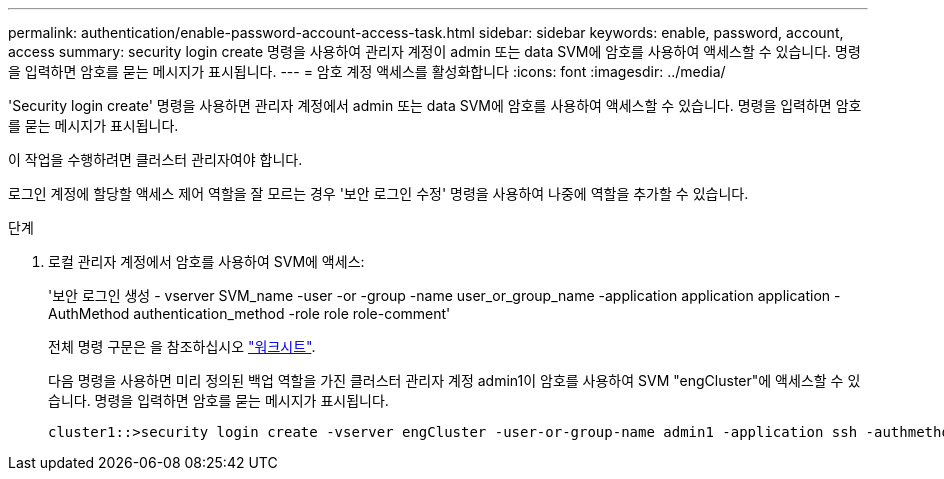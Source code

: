 ---
permalink: authentication/enable-password-account-access-task.html 
sidebar: sidebar 
keywords: enable, password, account, access 
summary: security login create 명령을 사용하여 관리자 계정이 admin 또는 data SVM에 암호를 사용하여 액세스할 수 있습니다. 명령을 입력하면 암호를 묻는 메시지가 표시됩니다. 
---
= 암호 계정 액세스를 활성화합니다
:icons: font
:imagesdir: ../media/


[role="lead"]
'Security login create' 명령을 사용하면 관리자 계정에서 admin 또는 data SVM에 암호를 사용하여 액세스할 수 있습니다. 명령을 입력하면 암호를 묻는 메시지가 표시됩니다.

이 작업을 수행하려면 클러스터 관리자여야 합니다.

로그인 계정에 할당할 액세스 제어 역할을 잘 모르는 경우 '보안 로그인 수정' 명령을 사용하여 나중에 역할을 추가할 수 있습니다.

.단계
. 로컬 관리자 계정에서 암호를 사용하여 SVM에 액세스:
+
'보안 로그인 생성 - vserver SVM_name -user -or -group -name user_or_group_name -application application application -AuthMethod authentication_method -role role role-comment'

+
전체 명령 구문은 을 참조하십시오 link:config-worksheets-reference.html["워크시트"].

+
다음 명령을 사용하면 미리 정의된 백업 역할을 가진 클러스터 관리자 계정 admin1이 암호를 사용하여 SVM "engCluster"에 액세스할 수 있습니다. 명령을 입력하면 암호를 묻는 메시지가 표시됩니다.

+
[listing]
----
cluster1::>security login create -vserver engCluster -user-or-group-name admin1 -application ssh -authmethod password -role backup
----

